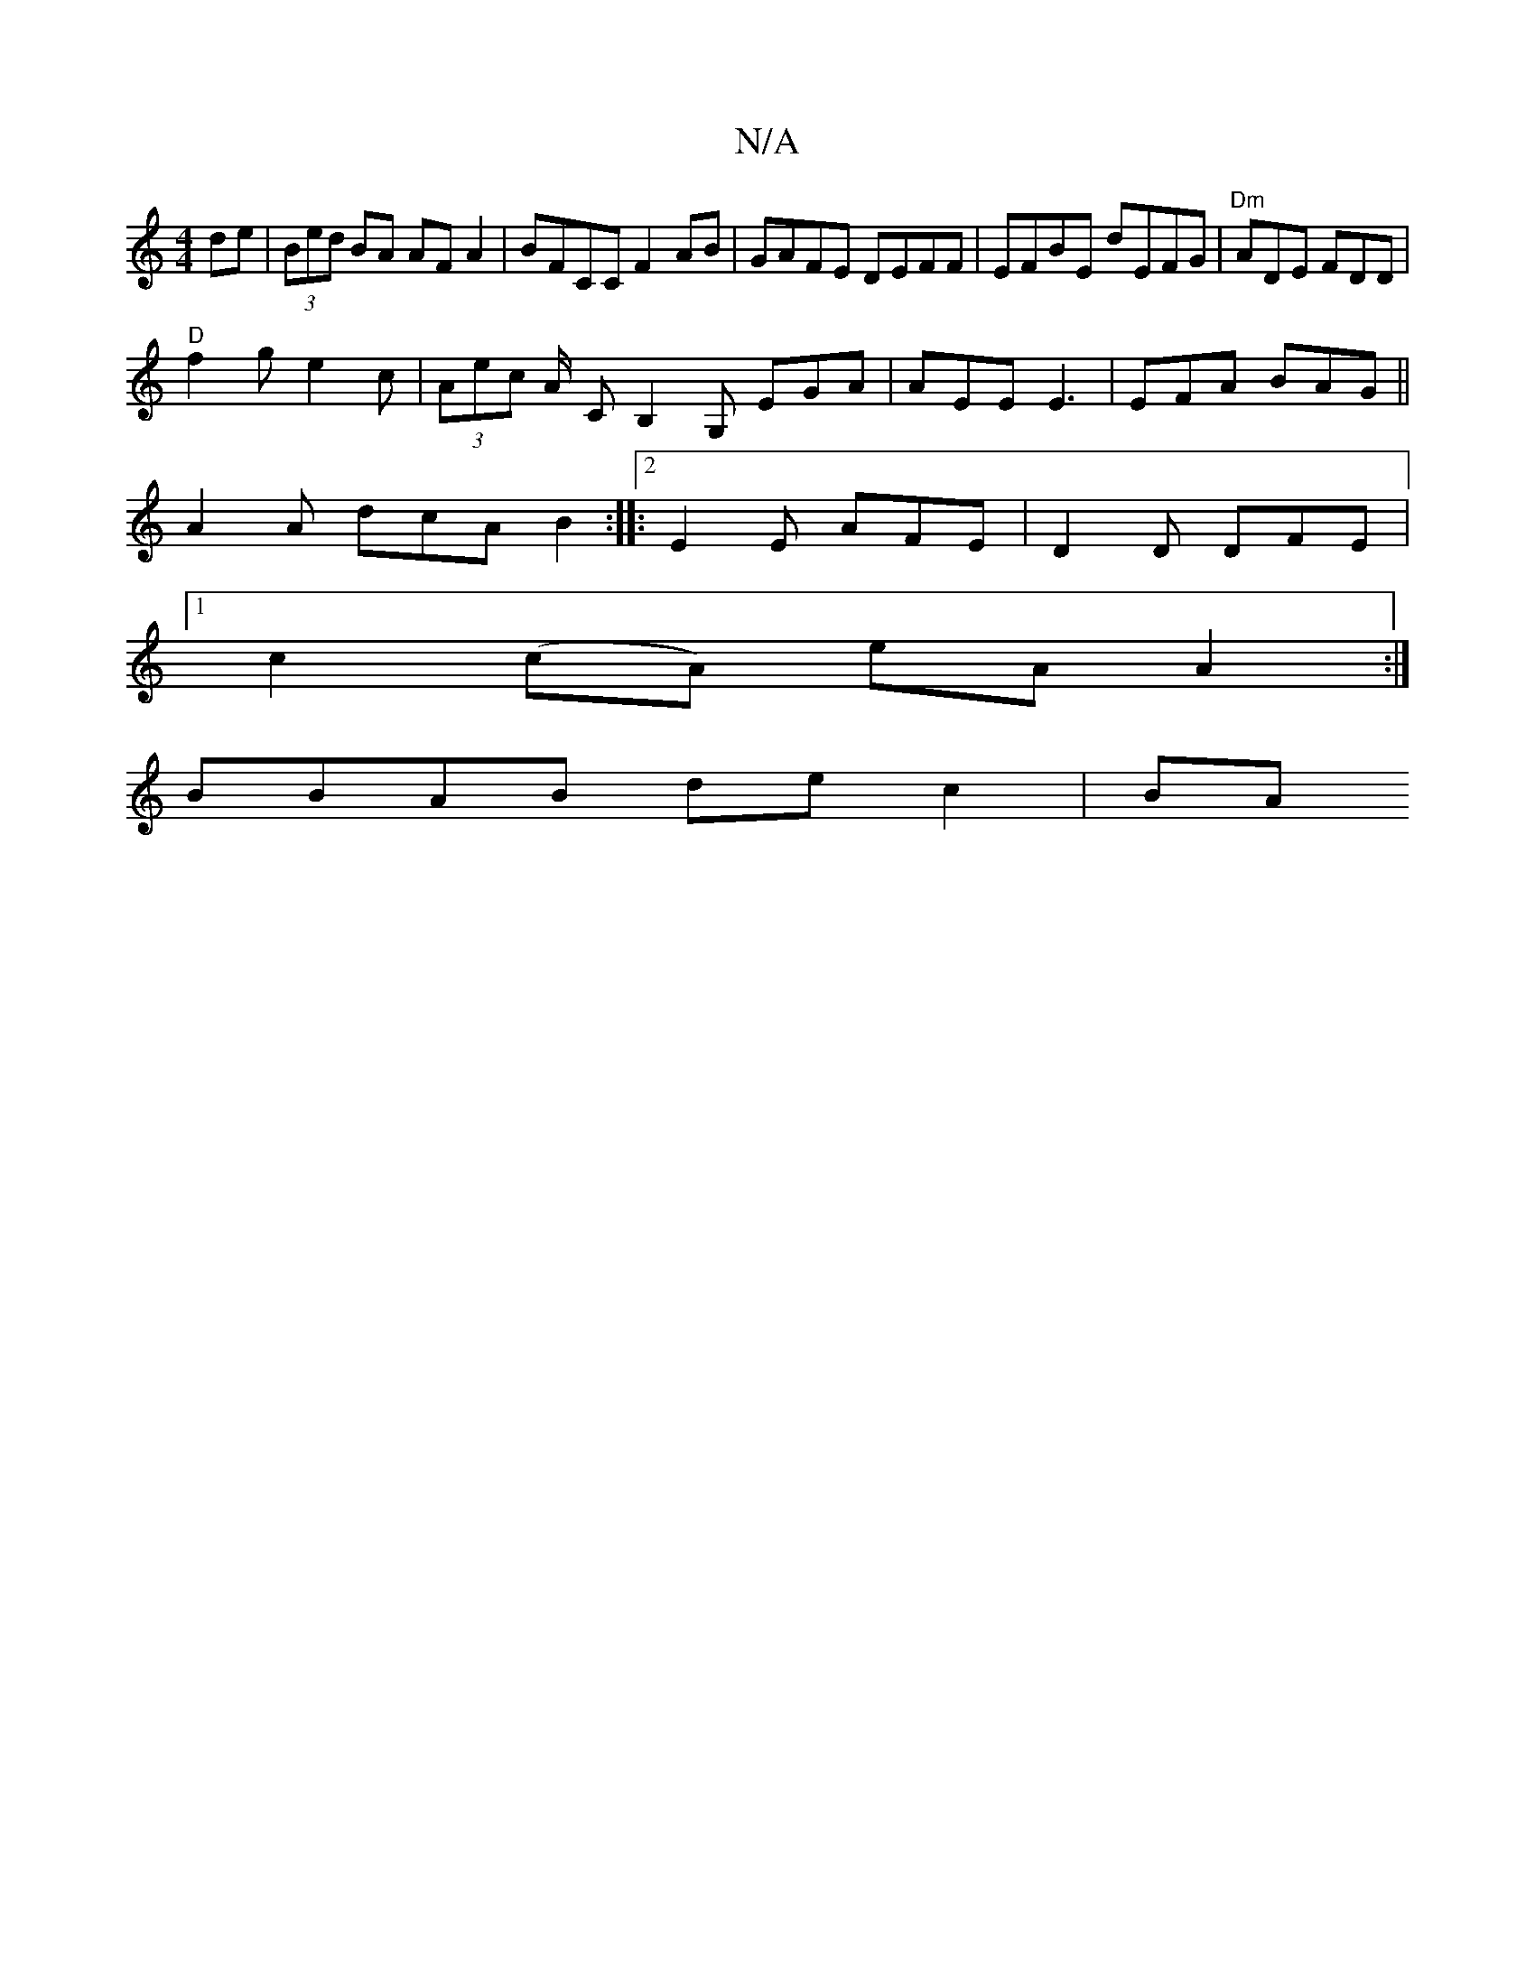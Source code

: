 X:1
T:N/A
M:4/4
R:N/A
K:Cmajor
de | (3Bed BA AF A2 | BFCC F2 AB | GAFE DEFF | EFBE dEFG | "Dm" ADE FDD |
"D"f2g e2c | (3Aec A/- CB,2G, EGA | AEE E3 | EFA BAG ||
A2A dcA B2 :|:[2 E2 E AFE | D2D DFE |
[1c2(cA) eA A2 :|
BBAB dec2 | BA